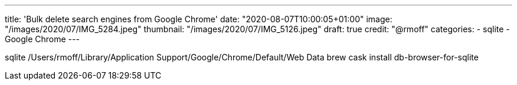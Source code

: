 ---
title: 'Bulk delete search engines from Google Chrome'
date: "2020-08-07T10:00:05+01:00"
image: "/images/2020/07/IMG_5284.jpeg"
thumbnail: "/images/2020/07/IMG_5126.jpeg"
draft: true
credit: "@rmoff"
categories:
- sqlite
- Google Chrome
---

:source-highlighter: rouge
:icons: font
:rouge-css: style
:rouge-style: github

sqlite /Users/rmoff/Library/Application Support/Google/Chrome/Default/Web Data
brew cask install db-browser-for-sqlite
